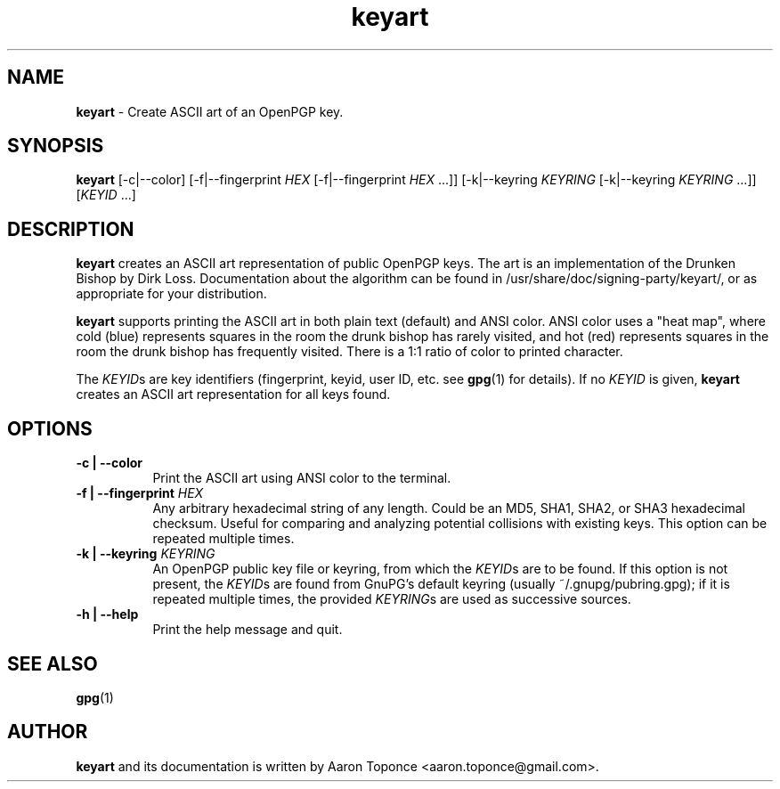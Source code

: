 .\" Manpage for keyart
.\" Aaron Toponce <aaron.toponce@gmail.com>
.TH keyart 1 "17 Jun 2014"
.SH NAME
.B keyart
\- Create ASCII art of an OpenPGP key.
.SH SYNOPSIS
.B keyart
[\-c|\-\-color]
[\-f|\-\-fingerprint \fIHEX\fR [\-f|\-\-fingerprint \fIHEX\fR ...]]
[\-k|\-\-keyring \fIKEYRING\fR [\-k|\-\-keyring \fIKEYRING\fR ...]]
[\fIKEYID\fR ...]
.SH DESCRIPTION
.B keyart
creates an ASCII art representation of public OpenPGP keys. The art is an
implementation of the Drunken Bishop by Dirk Loss. Documentation about the
algorithm can be found in /usr/share/doc/signing-party/keyart/, or as
appropriate for your distribution.

.B keyart
supports printing the ASCII art in both plain text (default) and ANSI
color. ANSI color uses a "heat map", where cold (blue) represents squares in
the room the drunk bishop has rarely visited, and hot (red) represents squares
in the room the drunk bishop has frequently visited. There is a 1:1 ratio of
color to printed character.

The \fIKEYID\fRs are key identifiers (fingerprint, keyid, user ID, etc.
see \fBgpg\fR(1) for details).  If no \fIKEYID\fR is given, \fBkeyart\fR
creates an ASCII art representation for all keys found.

.SH OPTIONS
.TP 8
.B \-c | \-\-color
Print the ASCII art using ANSI color to the terminal.
.TP 8
.B \-f | \-\-fingerprint \fIHEX\fR
Any arbitrary hexadecimal string of any length. Could be an MD5, SHA1, SHA2, or
SHA3 hexadecimal checksum. Useful for comparing and analyzing potential
collisions with existing keys. This option can be repeated multiple times.
.TP 8
.B \-k | \-\-keyring \fIKEYRING\fR
An OpenPGP public key file or keyring, from which the \fIKEYID\fRs are to
be found.  If this option is not present, the \fIKEYID\fRs are found from
GnuPG's default keyring (usually ~/.gnupg/pubring.gpg); if it is
repeated multiple times, the provided \fIKEYRING\fRs are used as
successive sources.
.TP 8
.B \-h | \-\-help
Print the help message and quit.
.SH SEE ALSO
.BR gpg (1)
.SH AUTHOR
.B keyart
and its documentation is written by Aaron Toponce <aaron.toponce@gmail.com>.
